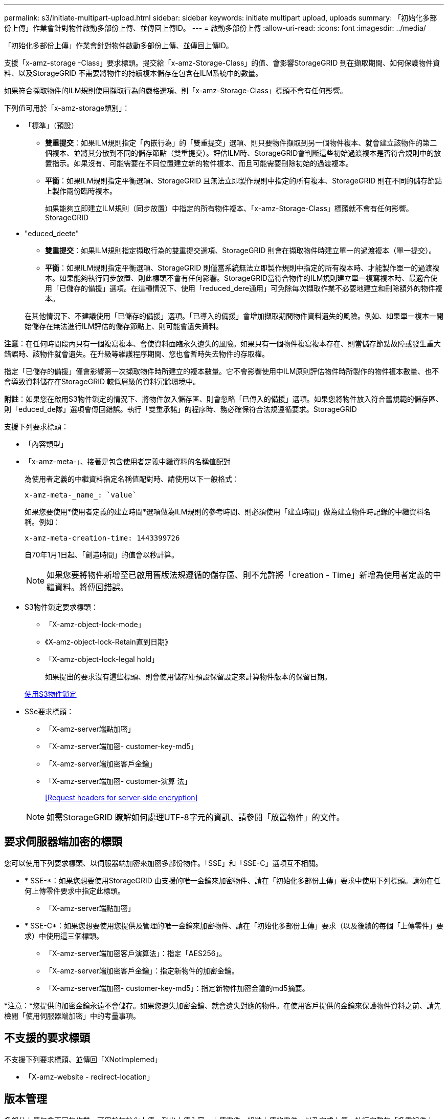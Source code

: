 ---
permalink: s3/initiate-multipart-upload.html 
sidebar: sidebar 
keywords: initiate multipart upload, uploads 
summary: 「初始化多部份上傳」作業會針對物件啟動多部份上傳、並傳回上傳ID。 
---
= 啟動多部份上傳
:allow-uri-read: 
:icons: font
:imagesdir: ../media/


[role="lead"]
「初始化多部份上傳」作業會針對物件啟動多部份上傳、並傳回上傳ID。

支援「x-amz-storage -Class」要求標頭。提交給「x-amz-Storage-Class」的值、會影響StorageGRID 到在擷取期間、如何保護物件資料、以及StorageGRID 不需要將物件的持續複本儲存在包含在ILM系統中的數量。

如果符合擷取物件的ILM規則使用擷取行為的嚴格選項、則「x-amz-Storage-Class」標頭不會有任何影響。

下列值可用於「x-amz-storage類別」：

* 「標準」（預設）
+
** *雙重提交*：如果ILM規則指定「內嵌行為」的「雙重提交」選項、則只要物件擷取到另一個物件複本、就會建立該物件的第二個複本、並將其分散到不同的儲存節點（雙重提交）。評估ILM時、StorageGRID會判斷這些初始過渡複本是否符合規則中的放置指示。如果沒有、可能需要在不同位置建立新的物件複本、而且可能需要刪除初始的過渡複本。
** *平衡*：如果ILM規則指定平衡選項、StorageGRID 且無法立即製作規則中指定的所有複本、StorageGRID 則在不同的儲存節點上製作兩份臨時複本。
+
如果能夠立即建立ILM規則（同步放置）中指定的所有物件複本、「x-amz-Storage-Class」標頭就不會有任何影響。StorageGRID



* "educed_deete"
+
** *雙重提交*：如果ILM規則指定擷取行為的雙重提交選項、StorageGRID 則會在擷取物件時建立單一的過渡複本（單一提交）。
** *平衡*：如果ILM規則指定平衡選項、StorageGRID 則僅當系統無法立即製作規則中指定的所有複本時、才能製作單一的過渡複本。如果能夠執行同步放置、則此標頭不會有任何影響。StorageGRID當符合物件的ILM規則建立單一複寫複本時、最適合使用「已儲存的備援」選項。在這種情況下、使用「reduced_dere通用」可免除每次擷取作業不必要地建立和刪除額外的物件複本。


+
在其他情況下、不建議使用「已儲存的備援」選項。「已導入的備援」會增加擷取期間物件資料遺失的風險。例如、如果單一複本一開始儲存在無法進行ILM評估的儲存節點上、則可能會遺失資料。



*注意*：在任何時間段內只有一個複寫複本、會使資料面臨永久遺失的風險。如果只有一個物件複寫複本存在、則當儲存節點故障或發生重大錯誤時、該物件就會遺失。在升級等維護程序期間、您也會暫時失去物件的存取權。

指定「已儲存的備援」僅會影響第一次擷取物件時所建立的複本數量。它不會影響使用中ILM原則評估物件時所製作的物件複本數量、也不會導致資料儲存在StorageGRID 較低層級的資料冗餘環境中。

*附註*：如果您在啟用S3物件鎖定的情況下、將物件放入儲存區、則會忽略「已傳入的備援」選項。如果您將物件放入符合舊規範的儲存區、則「educed_de隊」選項會傳回錯誤。執行「雙重承諾」的程序時、務必確保符合法規遵循要求。StorageGRID

支援下列要求標頭：

* 「內容類型」
* 「x-amz-meta-」、接著是包含使用者定義中繼資料的名稱值配對
+
為使用者定義的中繼資料指定名稱值配對時、請使用以下一般格式：

+
[listing]
----
x-amz-meta-_name_: `value`
----
+
如果您要使用*使用者定義的建立時間*選項做為ILM規則的參考時間、則必須使用「建立時間」做為建立物件時記錄的中繼資料名稱。例如：

+
[listing]
----
x-amz-meta-creation-time: 1443399726
----
+
自70年1月1日起、「創造時間」的值會以秒計算。

+

NOTE: 如果您要將物件新增至已啟用舊版法規遵循的儲存區、則不允許將「creation - Time」新增為使用者定義的中繼資料。將傳回錯誤。

* S3物件鎖定要求標頭：
+
** 「X-amz-object-lock-mode」
** 《X-amz-object-lock-Retain直到日期》
** 「X-amz-object-lock-legal hold」
+
如果提出的要求沒有這些標頭、則會使用儲存庫預設保留設定來計算物件版本的保留日期。

+
xref:using-s3-object-lock.adoc[使用S3物件鎖定]



* SSe要求標頭：
+
** 「X-amz-server端點加密」
** 「X-amz-server端加密- customer-key-md5」
** 「X-amz-server端加密客戶金鑰」
** 「X-amz-server端加密- customer-演算 法」
+
<<Request headers for server-side encryption>>



+

NOTE: 如需StorageGRID 瞭解如何處理UTF-8字元的資訊、請參閱「放置物件」的文件。





== 要求伺服器端加密的標頭

您可以使用下列要求標頭、以伺服器端加密來加密多部份物件。「SSE」和「SSE-C」選項互不相關。

* * SSE-*：如果您想要使用StorageGRID 由支援的唯一金鑰來加密物件、請在「初始化多部份上傳」要求中使用下列標頭。請勿在任何上傳零件要求中指定此標頭。
+
** 「X-amz-server端點加密」


* * SSE-C*：如果您想要使用您提供及管理的唯一金鑰來加密物件、請在「初始化多部份上傳」要求（以及後續的每個「上傳零件」要求）中使用這三個標頭。
+
** 「X-amz-server端加密客戶演算法」：指定「AES256」。
** 「X-amz-server端加密客戶金鑰」：指定新物件的加密金鑰。
** 「X-amz-server端加密- customer-key-md5」：指定新物件加密金鑰的md5摘要。




*注意：*您提供的加密金鑰永遠不會儲存。如果您遺失加密金鑰、就會遺失對應的物件。在使用客戶提供的金鑰來保護物件資料之前、請先檢閱「使用伺服器端加密」中的考量事項。



== 不支援的要求標頭

不支援下列要求標頭、並傳回「XNotImplemed」

* 「X-amz-website - redirect-location」




== 版本管理

多部分上傳包含不同的作業、可用於初始化上傳、列出上傳內容、上傳零件、組裝上傳的零件、以及完成上傳。執行完整的「多重組件上傳」作業時、會建立物件（並在適用情況下建立版本）。

xref:../ilm/index.adoc[使用ILM管理物件]

xref:using-server-side-encryption.adoc[使用伺服器端加密]

xref:put-object.adoc[放置物件]
